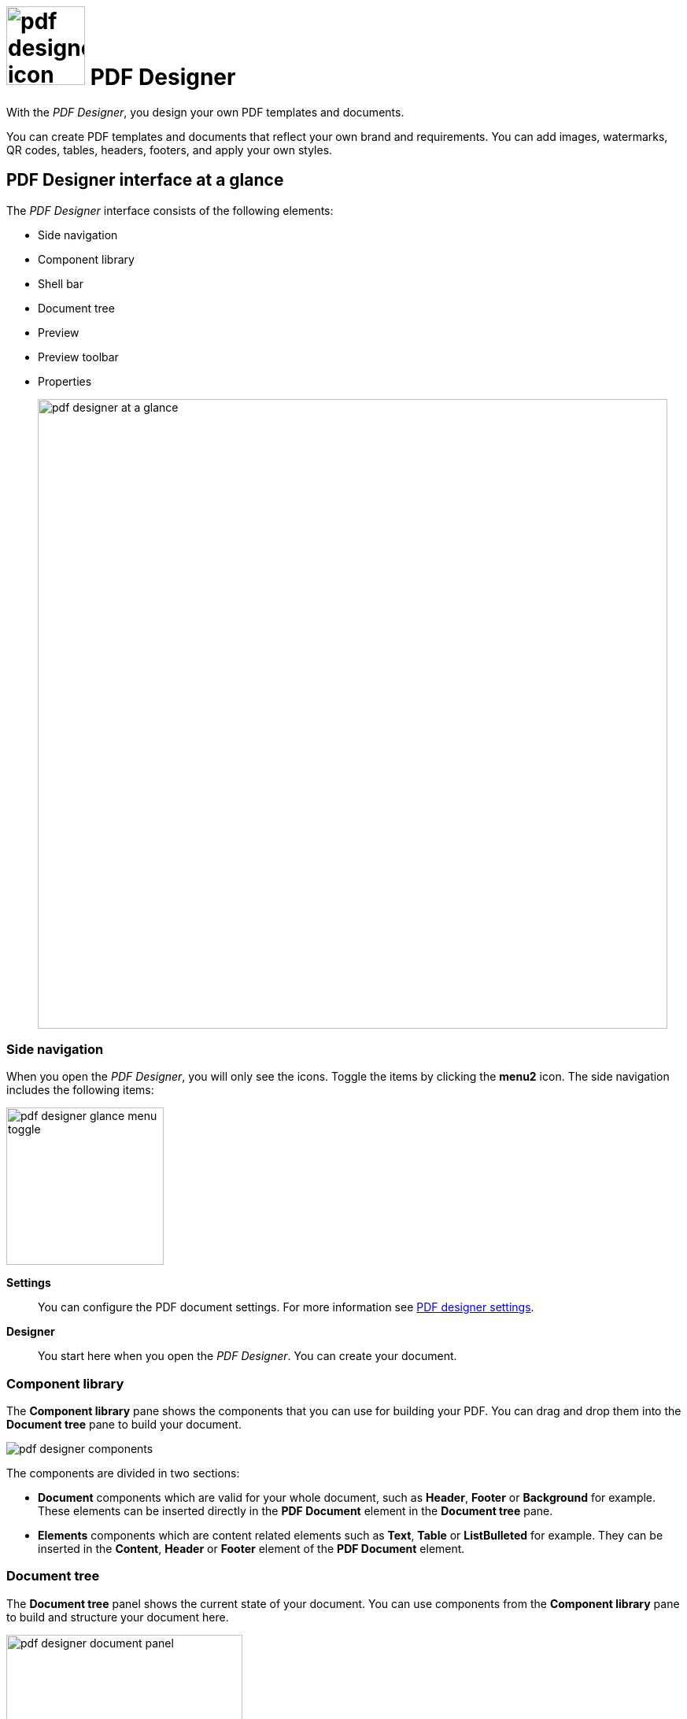 = image:pdf-designer-icon.png[width=100] PDF Designer

With the _PDF Designer_, you design your own PDF templates and documents.

You can create PDF templates and documents that reflect your own brand and requirements.
You can add images, watermarks, QR codes, tables, headers, footers, and apply your own styles.
//TODO Neptune: Where you can use that tool? From where can you call the tool?

== PDF Designer interface at a glance

The _PDF Designer_ interface consists of the following elements:

* Side navigation
* Component library
* Shell bar
* Document tree
* Preview
* Preview toolbar
* Properties
+
image:pdf-designer-at-a-glance.png[width=800]

=== Side navigation

When you open the _PDF Designer_, you will only see the icons. Toggle the items by clicking the *menu2* icon.
// TODO Neptune: why is it called menu2?
The side navigation includes the following items:

image:pdf-designer-glance-menu-toggle.png[width=200]

*Settings*::
You can configure the PDF document settings. For more information see xref:pdf-designer-settings.adoc[PDF designer settings].

*Designer*::
You start here when you open the _PDF Designer_. You can create your document.

=== Component library

The *Component library* pane shows the components that you can use for building your PDF.
You can drag and drop them into the *Document tree* pane to build your document.

image:pdf-designer-components.png[widht=200]

The components are divided in two sections:

* *Document* components which are valid for your whole document, such as *Header*, *Footer* or *Background* for example. These elements
can be inserted directly in the *PDF Document* element in the *Document tree* pane.
* *Elements* components which are content related elements such as *Text*, *Table* or *ListBulleted* for example. They can be inserted in the *Content*, *Header* or *Footer* element of the *PDF Document* element.
//Hendrik: only in these elements?

=== Document tree

The *Document tree* panel shows the current state of your document.
You can use components from the *Component library* pane to build and structure your document here.

image:pdf-designer-document-panel.png[width=300]

=== Preview

The *Preview* pane shows a preview of your document. You can refresh the preview by clicking the *Activate* icon.

image:pdf-designer-template-refreshicon.png[width=400]

=== Properties

The *Properties* pane shows the attributes of a component.
You can define properties or events to change the layout and behavior of a component in your document. You can also insert the content for a *Text* element in the *text* attribute here.

image:pdf-designer-property-panel.png[width=300]

== Related topics
* xref:pdf-designer-elements.adoc[PDF Designer elements]
* xref:pdf-designer-settings.adoc[PDF designer settings]
* Work with PDF templates
** xref:pdf-designer-create-template.adoc[Create a new PDF template]
** xref:pdf-designer-open-template.adoc[Open a PDF template]
** xref:pdf-designer-edit-template.adoc[Edit a PDF template]
* Export PDF templates
** xref:pdf-designer-create-pdf.adoc[Create a PDF document]
** xref:pdf-designer-export-template.adoc[Export a PDF template]
** xref:pdf-designer-import-template.adoc[Import a PDF template]

